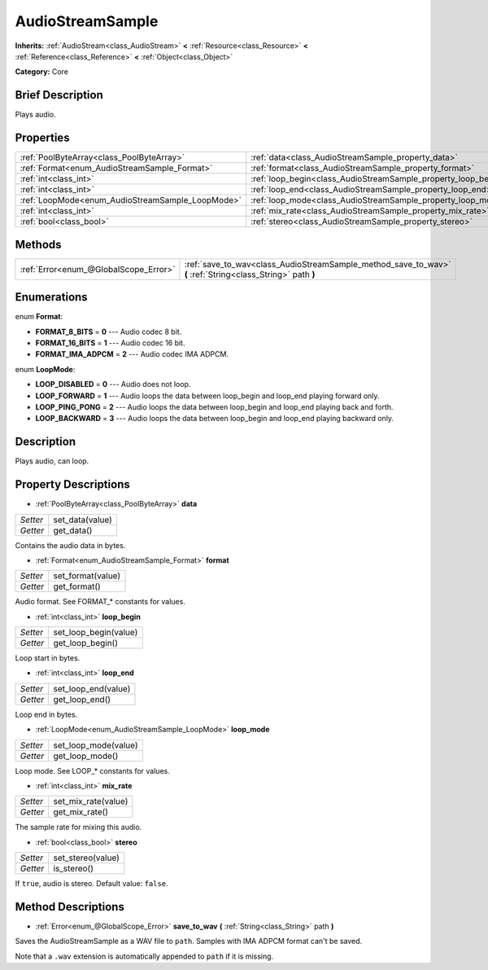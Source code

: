 .. Generated automatically by doc/tools/makerst.py in Godot's source tree.
.. DO NOT EDIT THIS FILE, but the AudioStreamSample.xml source instead.
.. The source is found in doc/classes or modules/<name>/doc_classes.

.. _class_AudioStreamSample:

AudioStreamSample
=================

**Inherits:** :ref:`AudioStream<class_AudioStream>` **<** :ref:`Resource<class_Resource>` **<** :ref:`Reference<class_Reference>` **<** :ref:`Object<class_Object>`

**Category:** Core

Brief Description
-----------------

Plays audio.

Properties
----------

+--------------------------------------------------+----------------------------------------------------------------+
| :ref:`PoolByteArray<class_PoolByteArray>`        | :ref:`data<class_AudioStreamSample_property_data>`             |
+--------------------------------------------------+----------------------------------------------------------------+
| :ref:`Format<enum_AudioStreamSample_Format>`     | :ref:`format<class_AudioStreamSample_property_format>`         |
+--------------------------------------------------+----------------------------------------------------------------+
| :ref:`int<class_int>`                            | :ref:`loop_begin<class_AudioStreamSample_property_loop_begin>` |
+--------------------------------------------------+----------------------------------------------------------------+
| :ref:`int<class_int>`                            | :ref:`loop_end<class_AudioStreamSample_property_loop_end>`     |
+--------------------------------------------------+----------------------------------------------------------------+
| :ref:`LoopMode<enum_AudioStreamSample_LoopMode>` | :ref:`loop_mode<class_AudioStreamSample_property_loop_mode>`   |
+--------------------------------------------------+----------------------------------------------------------------+
| :ref:`int<class_int>`                            | :ref:`mix_rate<class_AudioStreamSample_property_mix_rate>`     |
+--------------------------------------------------+----------------------------------------------------------------+
| :ref:`bool<class_bool>`                          | :ref:`stereo<class_AudioStreamSample_property_stereo>`         |
+--------------------------------------------------+----------------------------------------------------------------+

Methods
-------

+---------------------------------------+-------------------------------------------------------------------------------------------------------------+
| :ref:`Error<enum_@GlobalScope_Error>` | :ref:`save_to_wav<class_AudioStreamSample_method_save_to_wav>` **(** :ref:`String<class_String>` path **)** |
+---------------------------------------+-------------------------------------------------------------------------------------------------------------+

Enumerations
------------

.. _enum_AudioStreamSample_Format:

.. _class_AudioStreamSample_constant_FORMAT_8_BITS:

.. _class_AudioStreamSample_constant_FORMAT_16_BITS:

.. _class_AudioStreamSample_constant_FORMAT_IMA_ADPCM:

enum **Format**:

- **FORMAT_8_BITS** = **0** --- Audio codec 8 bit.

- **FORMAT_16_BITS** = **1** --- Audio codec 16 bit.

- **FORMAT_IMA_ADPCM** = **2** --- Audio codec IMA ADPCM.

.. _enum_AudioStreamSample_LoopMode:

.. _class_AudioStreamSample_constant_LOOP_DISABLED:

.. _class_AudioStreamSample_constant_LOOP_FORWARD:

.. _class_AudioStreamSample_constant_LOOP_PING_PONG:

.. _class_AudioStreamSample_constant_LOOP_BACKWARD:

enum **LoopMode**:

- **LOOP_DISABLED** = **0** --- Audio does not loop.

- **LOOP_FORWARD** = **1** --- Audio loops the data between loop_begin and loop_end playing forward only.

- **LOOP_PING_PONG** = **2** --- Audio loops the data between loop_begin and loop_end playing back and forth.

- **LOOP_BACKWARD** = **3** --- Audio loops the data between loop_begin and loop_end playing backward only.

Description
-----------

Plays audio, can loop.

Property Descriptions
---------------------

.. _class_AudioStreamSample_property_data:

- :ref:`PoolByteArray<class_PoolByteArray>` **data**

+----------+-----------------+
| *Setter* | set_data(value) |
+----------+-----------------+
| *Getter* | get_data()      |
+----------+-----------------+

Contains the audio data in bytes.

.. _class_AudioStreamSample_property_format:

- :ref:`Format<enum_AudioStreamSample_Format>` **format**

+----------+-------------------+
| *Setter* | set_format(value) |
+----------+-------------------+
| *Getter* | get_format()      |
+----------+-------------------+

Audio format. See FORMAT\_\* constants for values.

.. _class_AudioStreamSample_property_loop_begin:

- :ref:`int<class_int>` **loop_begin**

+----------+-----------------------+
| *Setter* | set_loop_begin(value) |
+----------+-----------------------+
| *Getter* | get_loop_begin()      |
+----------+-----------------------+

Loop start in bytes.

.. _class_AudioStreamSample_property_loop_end:

- :ref:`int<class_int>` **loop_end**

+----------+---------------------+
| *Setter* | set_loop_end(value) |
+----------+---------------------+
| *Getter* | get_loop_end()      |
+----------+---------------------+

Loop end in bytes.

.. _class_AudioStreamSample_property_loop_mode:

- :ref:`LoopMode<enum_AudioStreamSample_LoopMode>` **loop_mode**

+----------+----------------------+
| *Setter* | set_loop_mode(value) |
+----------+----------------------+
| *Getter* | get_loop_mode()      |
+----------+----------------------+

Loop mode. See LOOP\_\* constants for values.

.. _class_AudioStreamSample_property_mix_rate:

- :ref:`int<class_int>` **mix_rate**

+----------+---------------------+
| *Setter* | set_mix_rate(value) |
+----------+---------------------+
| *Getter* | get_mix_rate()      |
+----------+---------------------+

The sample rate for mixing this audio.

.. _class_AudioStreamSample_property_stereo:

- :ref:`bool<class_bool>` **stereo**

+----------+-------------------+
| *Setter* | set_stereo(value) |
+----------+-------------------+
| *Getter* | is_stereo()       |
+----------+-------------------+

If ``true``, audio is stereo. Default value: ``false``.

Method Descriptions
-------------------

.. _class_AudioStreamSample_method_save_to_wav:

- :ref:`Error<enum_@GlobalScope_Error>` **save_to_wav** **(** :ref:`String<class_String>` path **)**

Saves the AudioStreamSample as a WAV file to ``path``. Samples with IMA ADPCM format can't be saved.

Note that a ``.wav`` extension is automatically appended to ``path`` if it is missing.

